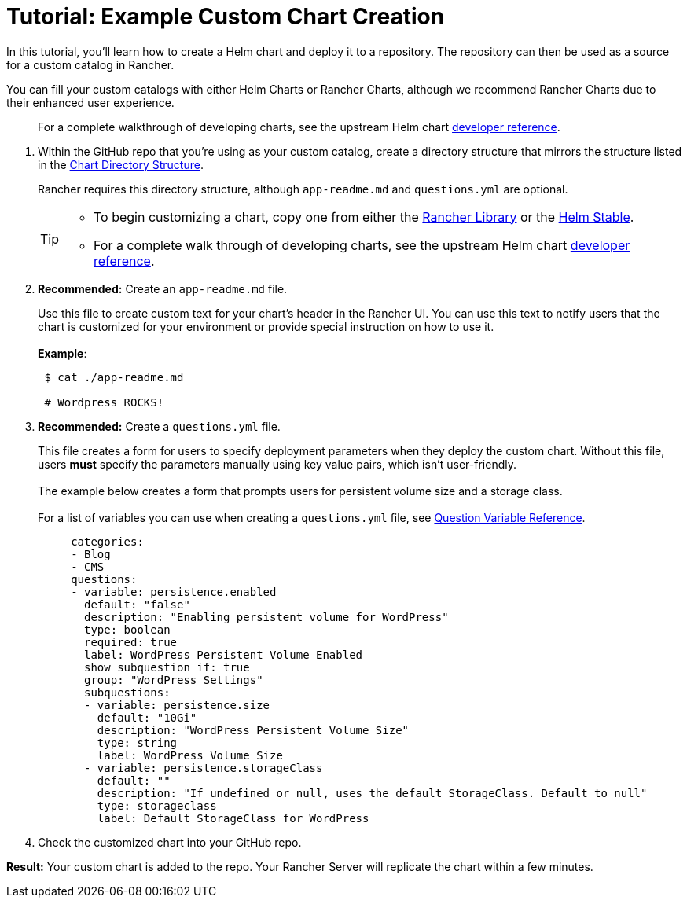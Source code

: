 = Tutorial: Example Custom Chart Creation

In this tutorial, you'll learn how to create a Helm chart and deploy it to a  repository. The repository can then be used as a source for a custom catalog in Rancher.

You can fill your custom catalogs with either Helm Charts or Rancher Charts, although we recommend Rancher Charts due to their enhanced user experience.

____
For a complete walkthrough of developing charts, see the upstream Helm chart https://helm.sh/docs/chart_template_guide/[developer reference].
____

. Within the GitHub repo that you're using as your custom catalog, create a directory structure that mirrors the structure listed in the link:./creating-apps.adoc#chart-directory-structure[Chart Directory Structure].
+
Rancher requires this directory structure, although `app-readme.md` and `questions.yml` are optional.
+
[TIP]
====


* To begin customizing a chart, copy one from either the https://github.com/rancher/charts[Rancher Library] or the https://github.com/kubernetes/charts/tree/master/stable[Helm Stable].
* For a complete walk through of developing charts, see the upstream Helm chart https://docs.helm.sh/developing_charts/[developer reference].
====

. *Recommended:* Create an `app-readme.md` file.
+
Use this file to create custom text for your chart's header in the Rancher UI. You can use this text to notify users that the chart is customized for your environment or provide special instruction on how to use it.
 +
 +
 *Example*:
+
----
 $ cat ./app-readme.md

 # Wordpress ROCKS!
----

. *Recommended:* Create a `questions.yml` file.
+
This file creates a form for users to specify deployment parameters when they deploy the custom chart. Without this file, users *must* specify the parameters manually using key value pairs, which isn't user-friendly.
 +
 +
 The example below creates a form that prompts users for persistent volume size and a storage class.
 +
 +
 For a list of variables you can use when creating a `questions.yml` file, see link:./creating-apps.adoc#question-variable-reference[Question Variable Reference].
+
[,yaml]
----
     categories:
     - Blog
     - CMS
     questions:
     - variable: persistence.enabled
       default: "false"
       description: "Enabling persistent volume for WordPress"
       type: boolean
       required: true
       label: WordPress Persistent Volume Enabled
       show_subquestion_if: true
       group: "WordPress Settings"
       subquestions:
       - variable: persistence.size
         default: "10Gi"
         description: "WordPress Persistent Volume Size"
         type: string
         label: WordPress Volume Size
       - variable: persistence.storageClass
         default: ""
         description: "If undefined or null, uses the default StorageClass. Default to null"
         type: storageclass
         label: Default StorageClass for WordPress
----

. Check the customized chart into your GitHub repo.

*Result:* Your custom chart is added to the repo. Your Rancher Server will replicate the chart within a few minutes.
